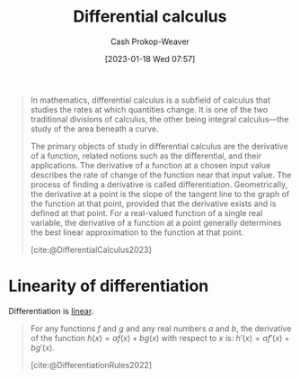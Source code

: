 :PROPERTIES:
:ID:       d5355c3a-2137-46b2-af5a-10f9c3a6705f
:ROAM_REFS: [cite:@DifferentialCalculus2023]
:LAST_MODIFIED: [2023-09-05 Tue 20:20]
:ROAM_ALIASES: Differentiation Differentiate
:END:
#+title: Differential calculus
#+hugo_custom_front_matter: :slug "d5355c3a-2137-46b2-af5a-10f9c3a6705f"
#+author: Cash Prokop-Weaver
#+date: [2023-01-18 Wed 07:57]
#+filetags: :concept:

#+begin_quote
In mathematics, differential calculus is a subfield of calculus that studies the rates at which quantities change. It is one of the two traditional divisions of calculus, the other being integral calculus—the study of the area beneath a curve.

The primary objects of study in differential calculus are the derivative of a function, related notions such as the differential, and their applications. The derivative of a function at a chosen input value describes the rate of change of the function near that input value. The process of finding a derivative is called differentiation. Geometrically, the derivative at a point is the slope of the tangent line to the graph of the function at that point, provided that the derivative exists and is defined at that point. For a real-valued function of a single real variable, the derivative of a function at a point generally determines the best linear approximation to the function at that point.

[cite:@DifferentialCalculus2023]
#+end_quote
* Linearity of differentiation
:PROPERTIES:
:ID:       6297f3ce-9f4f-47c7-a879-5ae10ec92f82
:ROAM_ALIASES: "Sum rule"
:END:

Differentiation is [[id:5180515a-c694-49fb-ac2e-9718fe501f38][linear]].

#+begin_quote
For any functions $f$ and $g$ and any real numbers $a$ and $b$, the derivative of the function $h(x)=af(x)+bg(x)$ with respect to $x$ is: $\displaystyle h'(x)=af'(x)+bg'(x)$.

[cite:@DifferentiationRules2022]
#+end_quote

* Flashcards :noexport:
** Describe :fc:
:PROPERTIES:
:CREATED: [2023-01-23 Mon 09:15]
:FC_CREATED: 2023-01-23T17:16:32Z
:FC_TYPE:  normal
:ID:       72f0035a-426c-4a41-a991-8a34a8f56f2c
:END:
:REVIEW_DATA:
| position | ease | box | interval | due                  |
|----------+------+-----+----------+----------------------|
| front    | 2.35 |   7 |   220.83 | 2024-03-04T09:59:13Z |
:END:

Properties of [[id:d5355c3a-2137-46b2-af5a-10f9c3a6705f][Differentiation]]

*** Back
- [[id:5180515a-c694-49fb-ac2e-9718fe501f38][Linearity]]
*** Source

** Equivalence :fc:
:PROPERTIES:
:CREATED: [2023-01-23 Mon 09:16]
:FC_CREATED: 2023-01-23T17:17:39Z
:FC_TYPE:  cloze
:ID:       79630595-e57f-42dd-94da-c876db3efeb2
:FC_CLOZE_MAX: 0
:FC_CLOZE_TYPE: deletion
:END:
:REVIEW_DATA:
| position | ease | box | interval | due                  |
|----------+------+-----+----------+----------------------|
|        0 | 2.20 |   7 |   176.44 | 2024-01-10T00:36:50Z |
:END:

$h(x)=af(x)+bg(x)$

$h'(x)=$ {{$af'(x)+bg'(x)$}@0}

*** Source
[cite:@DifferentiationRules2022]

